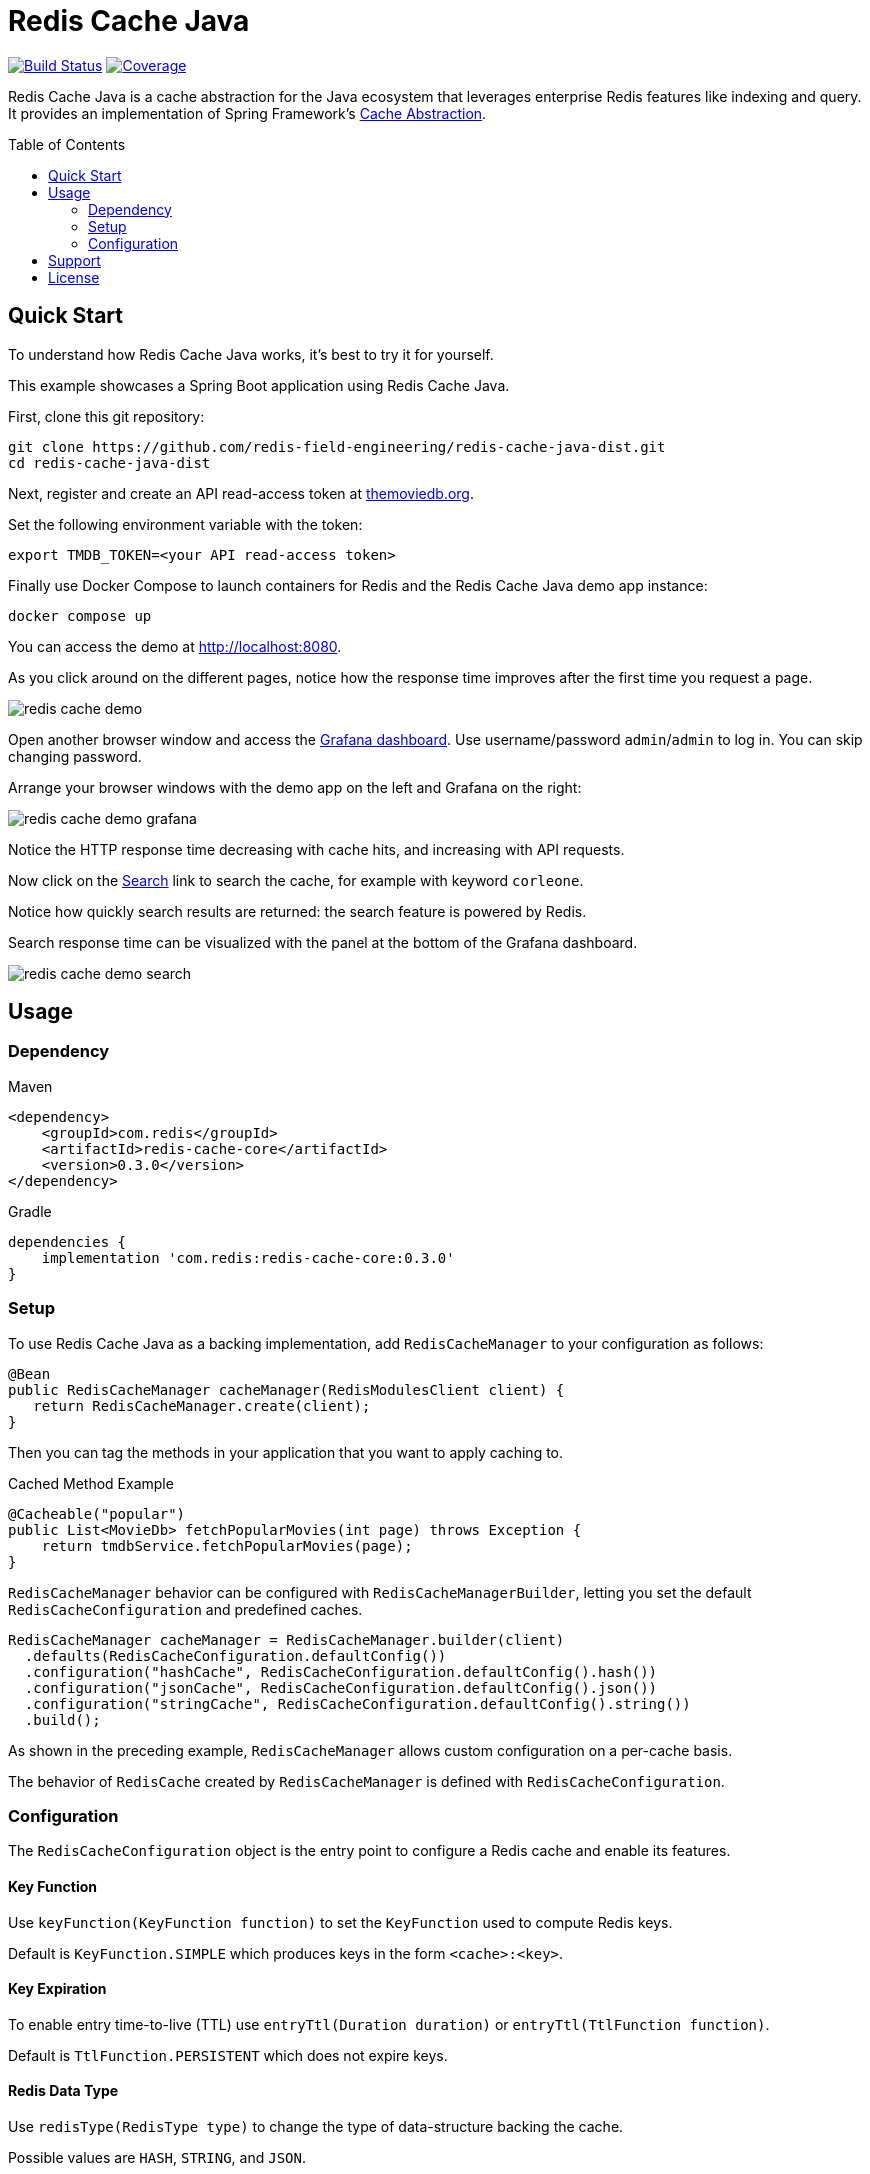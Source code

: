 = Redis Cache Java
:toc:
:toc-placement!:
:linkattrs:
:imagesdir:         .github/media
:codecov-token:     2cAc3dgZRA
:artifact-id:       redis-cache-core
:project-dist:      redis-cache-java-dist
:project-group:     com.redis
:project-name:      redis-cache
:project-owner:     redis-field-engineering
:project-title:     Redis Cache Java
:project-url:       https://github.com/{project-owner}/{project-dist}
:project-version: 0.3.0

image:https://github.com/{project-owner}/{project-name}/actions/workflows/early-access.yml/badge.svg["Build Status", link="https://github.com/{project-owner}/{project-name}/actions/workflows/early-access.yml"]
image:https://codecov.io/gh/{project-owner}/{project-name}/graph/badge.svg?token={codecov-token}["Coverage", link="https://codecov.io/gh/{project-owner}/{project-name}"]

{project-title} is a cache abstraction for the Java ecosystem that leverages enterprise Redis features like indexing and query.
It provides an implementation of Spring Framework's https://docs.spring.io/spring-framework/reference/6.1/integration.html#cache[Cache Abstraction].

toc::[]

== Quick Start

To understand how {project-title} works, it's best to try it for yourself.

This example showcases a Spring Boot application using {project-title}.

First, clone this git repository:

[source,console,subs="verbatim,attributes"]
----
git clone {project-url}.git
cd {project-dist}
----

Next, register and create an API read-access token at https://developer.themoviedb.org/docs/getting-started[themoviedb.org,window=tmdb].

Set the following environment variable with the token:

[source,console]
----
export TMDB_TOKEN=<your API read-access token>
----

Finally use Docker Compose to launch containers for Redis and the {project-title} demo app instance:

[source,console]
----
docker compose up
----

// tag::demoSteps[]

You can access the demo at http://localhost:8080/[http://localhost:8080,window=demo].

As you click around on the different pages, notice how the response time improves after the first time you request a page.

image:redis-cache-demo.png[]

Open another browser window and access the http://localhost:3000/d/1[Grafana dashboard,window=grafana].
Use username/password `admin`/`admin` to log in.
You can skip changing password.

Arrange your browser windows with the demo app on the left and Grafana on the right:

image:redis-cache-demo-grafana.png[]

Notice the HTTP response time decreasing with cache hits, and increasing with API requests.

Now click on the http://localhost:8080/movies/search[Search,window=demo] link to search the cache, for example with keyword `corleone`.

Notice how quickly search results are returned: the search feature is powered by Redis.

Search response time can be visualized with the panel at the bottom of the Grafana dashboard.

image:redis-cache-demo-search.png[]

// end::demoSteps[]

== Usage

=== Dependency

.Maven
[source,xml]
[subs="verbatim,attributes"]
----
<dependency>
    <groupId>{project-group}</groupId>
    <artifactId>{artifact-id}</artifactId>
    <version>{project-version}</version>
</dependency>
----

.Gradle
[source,groovy]
[subs="attributes"]
----
dependencies {
    implementation '{project-group}:{artifact-id}:{project-version}'
}
----

=== Setup

To use {project-title} as a backing implementation, add `RedisCacheManager` to your configuration as follows:

[source,java]
-----
@Bean
public RedisCacheManager cacheManager(RedisModulesClient client) {
   return RedisCacheManager.create(client);
}
-----

Then you can tag the methods in your application that you want to apply caching to.

.Cached Method Example
[source,java]
----
@Cacheable("popular")
public List<MovieDb> fetchPopularMovies(int page) throws Exception {
    return tmdbService.fetchPopularMovies(page);
}
----

`RedisCacheManager` behavior can be configured with `RedisCacheManagerBuilder`, letting you set the default `RedisCacheConfiguration` and predefined caches.

[source,java]
-----
RedisCacheManager cacheManager = RedisCacheManager.builder(client)
  .defaults(RedisCacheConfiguration.defaultConfig())
  .configuration("hashCache", RedisCacheConfiguration.defaultConfig().hash())
  .configuration("jsonCache", RedisCacheConfiguration.defaultConfig().json())
  .configuration("stringCache", RedisCacheConfiguration.defaultConfig().string())
  .build();
-----

As shown in the preceding example, `RedisCacheManager` allows custom configuration on a per-cache basis.

The behavior of `RedisCache` created by `RedisCacheManager` is defined with `RedisCacheConfiguration`.

=== Configuration

The `RedisCacheConfiguration` object is the entry point to configure a Redis cache and enable its features.

==== Key Function

Use `keyFunction(KeyFunction function)` to set the `KeyFunction` used to compute Redis keys.

Default is `KeyFunction.SIMPLE` which produces keys in the form `<cache>:<key>`.

==== Key Expiration

To enable entry time-to-live (TTL) use `entryTtl(Duration duration)` or `entryTtl(TtlFunction function)`.

Default is `TtlFunction.PERSISTENT` which does not expire keys.

==== Redis Data Type

Use `redisType(RedisType type)` to change the type of data-structure backing the cache.

Possible values are `HASH`, `STRING`, and `JSON`.

Default is `HASH`.

Each type has a corresponding value mapper which can be overriden:

`HASH`:: Set with `RedisCacheConfiguration.hashMapper(RedisHashMapper mapper)`. Defaults to `com.redis.cache.common.mapping.ObjectHashMapper`.

`STRING`:: Set with `RedisCacheConfiguration.stringMapper(RedisStringMapper mapper)`. Defaults to `com.redis.cache.common.mapping.JdkSerializationStringMapper`. 

`JSON`:: Set with `RedisCacheConfiguration.jsonMapper(RedisStringMapper mapper)`. Defaults to `com.redis.cache.common.mapping.GenericJackson2JsonMapper`.


==== Client-Side Caching

Client-side caching (also known as local or near caching) can be enabled by setting `localCache(Map<String, Object> cache)`.

For example with a simple `java.util.Map` implementation: `localCache(new HashMap<>())`.

For more control over the behavior of the local cache it is recommended to use an in-memory cache implementation like https://github.com/ben-manes/caffeine[Caffeine]:

[source,java]
----
Cache<String, Object> localCache = Caffeine.newBuilder()
            .maximumSize(10000)
            .expireAfterWrite(Duration.ofMinutes(5))
            .build();
return RedisCacheConfiguration.defaultConfig().localCache(localCache.asMap());
----

See the https://github.com/ben-manes/caffeine/wiki[Caffeine Documentation] for more configuration options.

==== Metrics

{project-title} uses Micrometer to publish metrics.
To enable metrics, set a `MeterRegistry` in your `RedisCacheConfiguration`:

[source,java]
----
RedisCacheConfiguration.defaultConfig().meterRegistry(registry);
----

The following metrics are published:

[cols="2,2,1,5"]
|===
| Name | Tags | Type | Description

| `cache.gets`
| `result=hit\|miss`
| Counter
| The number of times cache lookup methods have returned a cached (hit) or uncached (miss) value.

| `cache.puts`
| 
| Counter
| The number of entries added to the cache.

| `cache.evictions`
| 
| Counter
| The number of times the cache was evicted.

| `cache.gets.latency`
| 
| Timer
| Cache get latency

| `cache.puts.latency`
| 
| Timer
| Cache put latency

| `cache.evictions.latency`
| 
| Timer
| Cache eviction latency

| `cache.local.gets`
| `result=hit\|miss`
| Counter
| The number of times local cache lookup methods have returned a cached (hit) or uncached (miss) value.

| `cache.local.evictions`
| 
| Counter
| The number of times the local cache was evicted.


|===

NOTE: All metrics expose their corresponding cache name as a tag: `name=<cache>`.

== Support

{project-title} is supported by Redis, Inc. for enterprise-tier customers as a 'Developer Tool' under the https://redis.io/legal/software-support-policy/[Redis Software Support Policy.] For non enterprise-tier customers we supply support for {project-title} on a good-faith basis.
To report bugs, request features, or receive assistance, please {project-url}/issues[file an issue].

== License

{project-title} is licensed under the Business Source License 1.1. Copyright (C) 2024 Redis, Inc. See {project-url}/blob/main/LICENSE.md[LICENSE] for details.